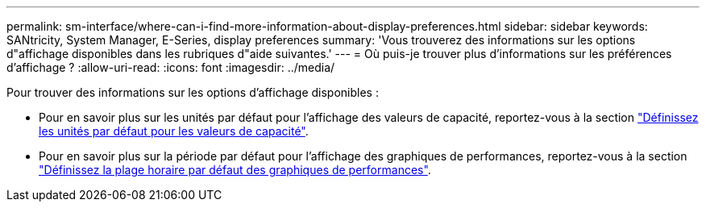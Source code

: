 ---
permalink: sm-interface/where-can-i-find-more-information-about-display-preferences.html 
sidebar: sidebar 
keywords: SANtricity, System Manager, E-Series, display preferences 
summary: 'Vous trouverez des informations sur les options d"affichage disponibles dans les rubriques d"aide suivantes.' 
---
= Où puis-je trouver plus d'informations sur les préférences d'affichage ?
:allow-uri-read: 
:icons: font
:imagesdir: ../media/


[role="lead"]
Pour trouver des informations sur les options d'affichage disponibles :

* Pour en savoir plus sur les unités par défaut pour l'affichage des valeurs de capacité, reportez-vous à la section link:set-default-units-for-capacity-values.html["Définissez les unités par défaut pour les valeurs de capacité"].
* Pour en savoir plus sur la période par défaut pour l'affichage des graphiques de performances, reportez-vous à la section link:set-default-time-frame-for-performance-graphs.html["Définissez la plage horaire par défaut des graphiques de performances"].

